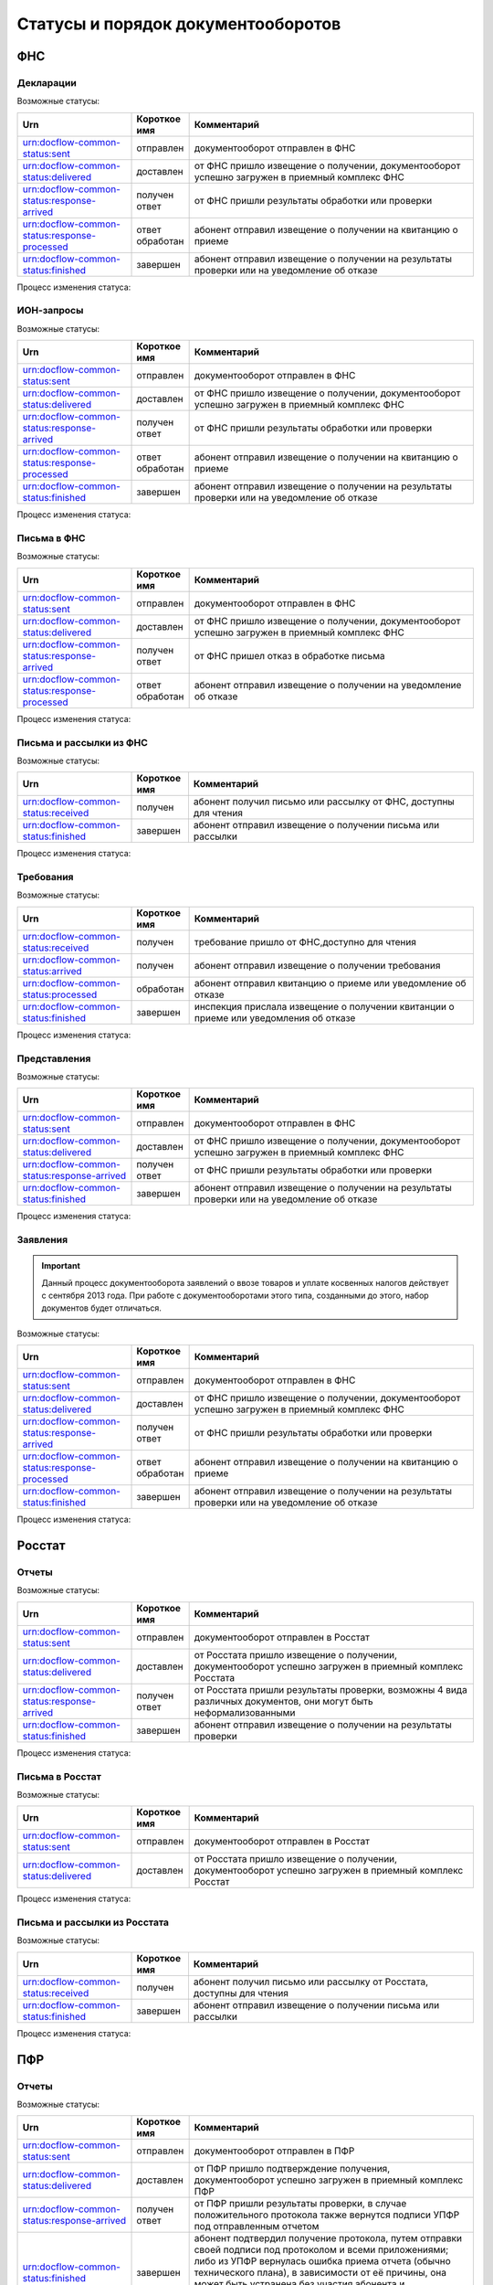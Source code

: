 Статусы и порядок документооборотов
===================================

ФНС
---

Декларации
++++++++++

Возможные статусы:

.. csv-table:: 
   :header: "Urn", "Короткое имя", "Комментарий"
   :widths: 20 10 50

   "urn:docflow-common-status:sent", "отправлен", "документооборот отправлен в ФНС"
   "urn:docflow-common-status:delivered", "доставлен", "от ФНС пришло извещение о получении, документооборот успешно загружен в приемный комплекс ФНС"
   "urn:docflow-common-status:response-arrived", "получен ответ", "от ФНС пришли результаты обработки или проверки"
   "urn:docflow-common-status:response-processed", "ответ обработан", "абонент отправил извещение о получении на квитанцию о приеме"
   "urn:docflow-common-status:finished", "завершен", "абонент отправил извещение о получении на результаты проверки или на уведомление об отказе"

Процесс изменения статуса:

.. image:: /_static/status-fns534-report.jpg

ИОН-запросы
+++++++++++

Возможные статусы:

.. csv-table:: 
   :header: "Urn", "Короткое имя", "Комментарий"
   :widths: 20 10 50

   "urn:docflow-common-status:sent", "отправлен", "документооборот отправлен в ФНС"
   "urn:docflow-common-status:delivered", "доставлен", "от ФНС пришло извещение о получении, документооборот успешно загружен в приемный комплекс ФНС"
   "urn:docflow-common-status:response-arrived", "получен ответ", "от ФНС пришли результаты обработки или проверки"
   "urn:docflow-common-status:response-processed", "ответ обработан", "абонент отправил извещение о получении на квитанцию о приеме"
   "urn:docflow-common-status:finished", "завершен", "абонент отправил извещение о получении на результаты проверки или на уведомление об отказе"

Процесс изменения статуса:

.. image:: /_static/status-fns534-ion.jpg

Письма в ФНС
++++++++++++

Возможные статусы:

.. csv-table:: 
   :header: "Urn", "Короткое имя", "Комментарий"
   :widths: 20 10 50

   "urn:docflow-common-status:sent", "отправлен", "документооборот отправлен в ФНС"
   "urn:docflow-common-status:delivered", "доставлен", "от ФНС пришло извещение о получении, документооборот успешно загружен в приемный комплекс ФНС"
   "urn:docflow-common-status:response-arrived", "получен ответ", "от ФНС пришел отказ в обработке письма"
   "urn:docflow-common-status:response-processed", "ответ обработан", "абонент отправил извещение о получении на уведомление об отказе"

Процесс изменения статуса:

.. image:: /_static/status-fns534-letter.jpg

Письма и рассылки из ФНС
++++++++++++++++++++++++

Возможные статусы:

.. csv-table:: 
   :header: "Urn", "Короткое имя", "Комментарий"
   :widths: 20 10 50
   
   "urn:docflow-common-status:received", "получен", "абонент получил письмо или рассылку от ФНС, доступны для чтения"
   "urn:docflow-common-status:finished", "завершен", "абонент отправил извещение о получении письма или рассылки"

Процесс изменения статуса:

.. image:: /_static/status-fns534-letterCU.jpg

Требования
++++++++++

Возможные статусы:

.. csv-table:: 
   :header: "Urn", "Короткое имя", "Комментарий"
   :widths: 20 10 50

   "urn:docflow-common-status:received", "получен", "требование пришло от ФНС,доступно для чтения"
   "urn:docflow-common-status:arrived", "получен", "абонент отправил извещение о получении требования"
   "urn:docflow-common-status:processed", "обработан", "абонент отправил квитанцию о приеме или уведомление об отказе"
   "urn:docflow-common-status:finished", "завершен", "инспекция прислала извещение о получении квитанции о приеме или уведомления об отказе"

Процесс изменения статуса:

.. image:: /_static/status-fns534-demand.jpg

Представления
+++++++++++++

Возможные статусы:

.. csv-table:: 
   :header: "Urn", "Короткое имя", "Комментарий"
   :widths: 20 10 50

   "urn:docflow-common-status:sent", "отправлен", "документооборот отправлен в ФНС"
   "urn:docflow-common-status:delivered", "доставлен", "от ФНС пришло извещение о получении, документооборот успешно загружен в приемный комплекс ФНС"
   "urn:docflow-common-status:response-arrived", "получен ответ", "от ФНС пришли результаты обработки или проверки"
   "urn:docflow-common-status:finished", "завершен", "абонент отправил извещение о получении на результаты проверки или на уведомление об отказе"

Процесс изменения статуса:

.. image:: /_static/status-fns534-submission.jpg

Заявления
+++++++++

.. important:: Данный процесс документооборота заявлений о ввозе товаров и уплате косвенных налогов действует с сентября 2013 года. При работе с документооборотами этого типа, созданными до этого, набор документов будет отличаться. 

Возможные статусы:

.. csv-table:: 
   :header: "Urn", "Короткое имя", "Комментарий"
   :widths: 20 10 50

   "urn:docflow-common-status:sent", "отправлен", "документооборот отправлен в ФНС"
   "urn:docflow-common-status:delivered", "доставлен", "от ФНС пришло извещение о получении, документооборот успешно загружен в приемный комплекс ФНС"
   "urn:docflow-common-status:response-arrived", "получен ответ", "от ФНС пришли результаты обработки или проверки"
   "urn:docflow-common-status:response-processed", "ответ обработан", "абонент отправил извещение о получении на квитанцию о приеме"
   "urn:docflow-common-status:finished", "завершен", "абонент отправил извещение о получении на результаты проверки или на уведомление об отказе"

Процесс изменения статуса:

.. image:: /_static/status-fns534-application2013.jpg

Росстат
-------

Отчеты
++++++

Возможные статусы:

.. csv-table:: 
   :header: "Urn", "Короткое имя", "Комментарий"
   :widths: 20 10 50

   "urn:docflow-common-status:sent", "отправлен", "документооборот отправлен в Росстат"
   "urn:docflow-common-status:delivered", "доставлен", "от Росстата пришло извещение о получении, документооборот успешно загружен в приемный комплекс Росстата"
   "urn:docflow-common-status:response-arrived", "получен ответ", "от Росстата пришли результаты проверки, возможны 4 вида различных документов, они могут быть неформализованными"
   "urn:docflow-common-status:finished", "завершен", "абонент отправил извещение о получении на результаты проверки"

Процесс изменения статуса:

.. image:: /_static/status-stat-report.jpg

Письма в Росстат
++++++++++++++++

Возможные статусы:

.. csv-table:: 
   :header: "Urn", "Короткое имя", "Комментарий"
   :widths: 20 10 50

   "urn:docflow-common-status:sent", "отправлен", "документооборот отправлен в Росстат"
   "urn:docflow-common-status:delivered", "доставлен", "от Росстата пришло извещение о получении, документооборот успешно загружен в приемный комплекс Росстат"

Процесс изменения статуса:

.. image:: /_static/status-stat-letter.jpg

Письма и рассылки из Росстата
+++++++++++++++++++++++++++++

Возможные статусы:

.. csv-table:: 
   :header: "Urn", "Короткое имя", "Комментарий"
   :widths: 20 10 50
   
   "urn:docflow-common-status:received", "получен", "абонент получил письмо или рассылку от Росстата, доступны для чтения"
   "urn:docflow-common-status:finished", "завершен", "абонент отправил извещение о получении письма или рассылки"

Процесс изменения статуса:

.. image:: /_static/status-stat-letterCU.jpg

ПФР
-------

Отчеты
++++++

Возможные статусы:

.. csv-table:: 
   :header: "Urn", "Короткое имя", "Комментарий"
   :widths: 20 10 50

   "urn:docflow-common-status:sent", "отправлен", "документооборот отправлен в ПФР"
   "urn:docflow-common-status:delivered", "доставлен", "от ПФР пришло подтверждение получения, документооборот успешно загружен в приемный комплекс ПФР"
   "urn:docflow-common-status:response-arrived", "получен ответ", "от ПФР пришли результаты проверки, в случае положительного протокола также вернутся подписи УПФР под отправленным отчетом"
   "urn:docflow-common-status:finished", "завершен", "абонент подтвердил получение протокола, путем отправки своей подписи под протоколом и всеми приложениями; либо из УПФР вернулась ошибка приема отчета (обычно технического плана), в зависимости от её причины, она может быть устранена без участия абонента и документооборот продолжится далее, в этом случае ошибка из документооборота пропадет"

Процесс изменения статуса:

.. image:: /_static/status-pfr-report.jpg

Письма в ПФР
++++++++++++

Возможные статусы:

.. csv-table:: 
   :header: "Urn", "Короткое имя", "Комментарий"
   :widths: 20 10 50

   "urn:docflow-common-status:sent", "отправлен", "документооборот отправлен в ПФР"
   "urn:docflow-common-status:finished", "завершен", "от ПФР пришло подтверждение получения, документооборот успешно загружен в приемный комплекс ПФР"

Процесс изменения статуса:

.. image:: /_static/status-pfr-letter.jpg

Письма и рассылки из ПФР
++++++++++++++++++++++++

Возможные статусы:

.. csv-table:: 
   :header: "Urn", "Короткое имя", "Комментарий"
   :widths: 20 10 50
   
   "urn:docflow-common-status:received", "получен", "абонент получил письмо или рассылку от ПФР, доступны для чтения"
   "urn:docflow-common-status:finished", "завершен", "абонент отправил подтверждение получения письма или рассылки"

Процесс изменения статуса:

.. image:: /_static/status-pfr-letterCU.jpg

Уточнение платежей
++++++++++++++++++

Возможные статусы:

.. csv-table:: 
   :header: "Urn", "Короткое имя", "Комментарий"
   :widths: 20 10 50

   "urn:docflow-common-status:sent", "отправлен", "документооборот отправлен в ПФР"
   "urn:docflow-common-status:delivered", "доставлен", "от ПФР пришло подтверждение получения, документооборот успешно загружен в приемный комплекс ПФР"
   "urn:docflow-common-status:response-arrived", "получен ответ", "от ПФР пришли результаты проверки, в случае положительного протокола также вернутся подписи УПФР под отправленным отчетом"
   "urn:docflow-common-status:finished", "завершен", "абонент подтвердил получение протокола, путем отправки своей подписи под протоколом и всеми приложениями"

Процесс изменения статуса:

.. image:: /_static/status-pfr-ios.jpg

ФСС
---

Расчет 4-ФСС
++++++++++++

.. important:: Данный тип документооборота отличается тем, что кроме обмена документа, в нем важную роль играют стадии и статусы стадий его прохождения. Поэтому ниже будут даны описания процесса документооборота в разрезе документов и в разрезе его стадий.

Возможные статусы:

.. csv-table:: 
   :header: "Urn", "Короткое имя", "Комментарий"
   :widths: 20 10 50

   "urn:docflow-common-status:sent", "отправлен", "документооборот отправлен в ФСС"
   "urn:docflow-common-status:delivered", "доставлен", "от ФСС пришло подтверждение получения, документооборот успешно загружен в приемный комплекс ФСС, на этом шаге не происходит обмен документами, факт доставки расчета 4-ФСС до ФСС подтверждается"
   "urn:docflow-common-status:finished", "завершен", "абонент подтвердил получение протокола, путем отправки своей подписи под протоколом и всеми приложениями; либо из УПФР вернулась ошибка приема отчета (обычно технического плана), в зависимости от её причины, она может быть устранена без участия абонента и документооборот продолжится далее, в этом случае ошибка из документооборота пропадет"

Процесс изменения статуса по документам:

.. image:: /_static/status-fss-report-doc.jpg

Процесс изменения статуса по стадиям документооборота:

.. image:: /_static/status-fss-report-stage.jpg

Стадии документооборота:

.. csv-table:: 
   :header: "Стадия", "Короткое имя", "Комментарий"
   :widths: 20 10 50

   "SosSave", "прием расчета", "Контур.Экстерн принял расчет 4-ФСС от абонента и готовит его к отправк в ФСС, выдается подтверждение даты отправки"
   "GetFile", "отправка в ФСС", "расчет 4-ФСС находится в стадии отправки в ФСС, ошибка на этой стадии означает завершение документооборота, расчет считается непринятым"
   "DecryptCheckSign", "расшифровка и проверка ЭП", "расчет 4-ФСС поступил в приемный комплекс ФСС, производится его расшифровка и проверка ЭП под ним, ошибка на этой стадии означает завершение документооборота, расчет считается непринятым"
   "FormatCheck", "форматный контроль", "приемный комплекс ФСС проверяет расчет 4-ФСС на соответствие формату, ошибка на этой стадии означает завершение документооборота, расчет считается непринятым"
   "LogicalCheck", "логический контроль", "приемный комплекс ФСС проверяет расчет 4-ФСС на выполнение контрольных соотношений, ошибка на этой стадии не означает завершение документооборота, позже будет сформирована квитанция, но в протоколе проверки будут указаны замечания ФСС, которые нужно исправить и отправить корректирующий расчет 4-ФСС в рамках нового документооборота"
   "FormingReceipt", "формирование квитанции", "расчет 4-ФСС проверен и принят ФСС, формируется квитанция, подписанная представителем ФСС"

Статусы стадий документооборота:

.. csv-table:: 
   :header: "Стадия", "Короткое имя", "Комментарий"
   :widths: 20 10 50

   "Success", "успех", "стадия завершилась успешно"
   "Error", "ошибка", "стадия завершился неудачей"
  

